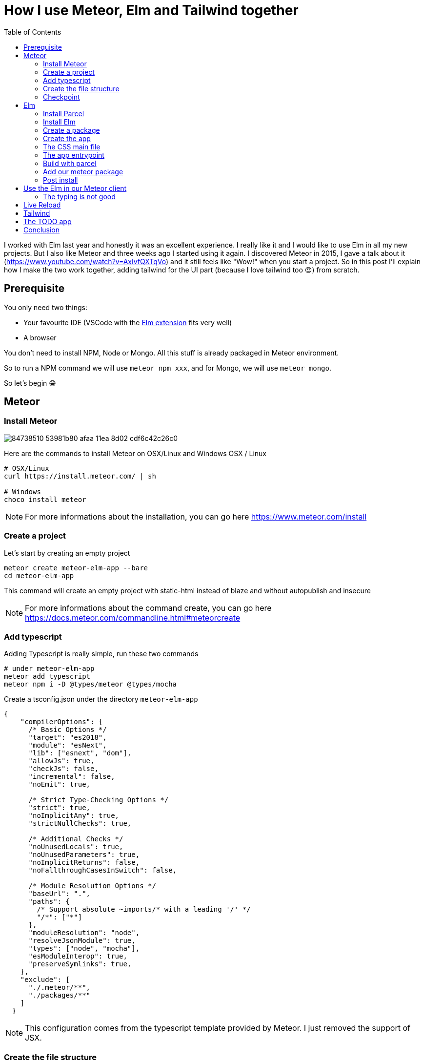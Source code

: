 // = Your Blog title
// See https://hubpress.gitbooks.io/hubpress-knowledgebase/content/ for information about the parameters.
// :hp-image: /covers/cover.png
// :published_at: 2019-01-31
// :hp-tags: HubPress, Blog, Open_Source,
// :hp-alt-title: My English Title

= How I use Meteor, Elm and Tailwind together
:published_at: 2020-06-11
:hp-tags: meteor, elm, parcel, tailwind
:toc:

I worked with Elm last year and honestly it was an excellent experience.
I really like it and I would like to use Elm in all my new projects.
But I also like Meteor and three weeks ago I started using it again.
I discovered Meteor in 2015, I gave a talk about it (https://www.youtube.com/watch?v=AxIvfQXTqVo) and it still feels like "Wow!" when you start a project.
So in this post I'll explain how I make the two work together, adding tailwind for the UI part (because I love tailwind too 😍) from scratch.


== Prerequisite

You only need two things:

- Your favourite IDE (VSCode with the https://marketplace.visualstudio.com/items?itemName=Elmtooling.elm-ls-vscode[Elm extension] fits very well)
- A browser

You don't need to install NPM, Node or Mongo.
All this stuff is already packaged in Meteor environment.

So to run a NPM command we will use `meteor npm xxx`, and for Mongo, we will use `meteor mongo`.

So let's begin 😁

== Meteor

=== Install Meteor

image::https://user-images.githubusercontent.com/2006548/84738510-53981b80-afaa-11ea-8d02-cdf6c42c26c0.png[]

Here are the commands to install Meteor on OSX/Linux and Windows
OSX / Linux

```shell
# OSX/Linux
curl https://install.meteor.com/ | sh

# Windows
choco install meteor
```

NOTE: For more informations about the installation, you can go here https://www.meteor.com/install

=== Create a project

Let's start by creating an empty project

```shell
meteor create meteor-elm-app --bare
cd meteor-elm-app
```

This command will create an empty project with static-html instead of blaze and without autopublish and insecure

NOTE: For more informations about the command create, you can go here https://docs.meteor.com/commandline.html#meteorcreate


=== Add typescript

Adding Typescript is really simple, run these two commands

```shell
# under meteor-elm-app
meteor add typescript
meteor npm i -D @types/meteor @types/mocha
```

Create a tsconfig.json under the directory `meteor-elm-app`
```json
{
    "compilerOptions": {
      /* Basic Options */
      "target": "es2018",
      "module": "esNext",
      "lib": ["esnext", "dom"],
      "allowJs": true,
      "checkJs": false,
      "incremental": false,
      "noEmit": true,
  
      /* Strict Type-Checking Options */
      "strict": true,
      "noImplicitAny": true,
      "strictNullChecks": true,
  
      /* Additional Checks */
      "noUnusedLocals": true,
      "noUnusedParameters": true,
      "noImplicitReturns": false,
      "noFallthroughCasesInSwitch": false,
  
      /* Module Resolution Options */
      "baseUrl": ".",
      "paths": {
        /* Support absolute ~imports/* with a leading '/' */
        "/*": ["*"]
      },
      "moduleResolution": "node",
      "resolveJsonModule": true,
      "types": ["node", "mocha"],
      "esModuleInterop": true,
      "preserveSymlinks": true,
    },
    "exclude": [
      "./.meteor/**",
      "./packages/**"
    ]
  }
```

NOTE: This configuration comes from the typescript template provided by Meteor.
I just removed the support of JSX.

=== Create the file structure

NOTE: We will setup a simple file structure here, for more complex projects, you should follow the guideline provided by Meteor https://guide.meteor.com/structure.html#javascript-structure

Run these commands
```shell
# under meteor-elm-app
mkdir client server imports/api
touch client/main.html client/main.ts client/main.css server/main.ts
```

Your folder should be like this:

```shell
# under meteor-elm-app
❯ tree -I node_modules                                              
.
├── client
│   ├── main.css
│   ├── main.html
│   └── main.ts
├── imports
│   └── api
├── package-lock.json
├── package.json
└── server
    └── main.ts

4 directories, 6 files
```

We will update the `package.json` file to define the main modules in our Meteor app:

```json
"meteor": {
    "mainModule": {
        "client": "client/main.ts",
        "server": "server/main.ts"
    }
}
```

At this time your `package.json` file should be like:
```json
{
  "name": "meteor-elm-app",
  "private": true,
  "scripts": {
    "start": "meteor run"
  },
  "meteor": {
    "mainModule": {
      "client": "client/main.ts",
      "server": "server/main.ts"
    }
  },
  "dependencies": {
    "@babel/runtime": "^7.8.3",
    "meteor-node-stubs": "^1.0.0"
  }
}

```

NOTE: if you need more informations about this mainModule options, you can read the content of this pull request https://github.com/meteor/meteor/pull/9690

We need now to add some basic content to the `main.html` file:

```html
<head>
  <title>meteor-elm-app</title>
</head>

<body>
  <div id="main">Elm app will be here</div>
</body>
```

=== Checkpoint

Let's check if everything is OK before starting with Elm.
Start your `meteor` server: 
```shell
# under meteor-elm-app
meteor
```

Open http://localhost:3000 on your favorite browser
You should see this:

image::https://user-images.githubusercontent.com/2006548/84446744-8195fc80-ac46-11ea-9da8-4fd2033898bf.png[]


== Elm

=== Install Parcel

We will use Parcel to build our Elm application and we will use the result of this build in our Meteor application

To install Parcel, run this command

```shell
meteor npm i -D parcel
```

=== Install Elm

To install Elm, run this command

```shell
meteor npm i -D elm elm-format
```

NOTE: elm-format is not mandatory but you should use it with your IDE to format on save and avoid problem at compile time

We will also create a `script` in the `package.json` to call Elm easily like:
```shell
meteor npm run elm
```

In your package.json, add this `elm` script:
```json
"scripts": {
    "elm": "elm",
    "start": "meteor run"
},
```

You can validate your script by running:
```shell
meteor npm run elm -- --version
```

You should see the version of Elm:
```
> elm "--version"

0.19.1
```


=== Create a package
create  folders

```shell
mkdir -p packages/elm-app/{app,dist}
```

because we will build with parcel and not with meteor, we will create a new file at the root of the meteor-elm-app called `.meteorignore`

```
/packages/elm-app/app/**/*
```

because we don't want to push the dist and the `elm-stuff` folders on our repository, we will add them in the .gitignore
```
dist
elm-stuff
```

create a file package.js inside this folder:
```js
Package.describe({
    name: 'elm-app',
    version: '1.0.0',
    summary: 'elm app',
    documentation: 'add your elm app into meteor',
});

Package.onUse(function (api) {
    api.versionsFrom('1.10.2');
    api.use('modules');
    api.addFiles('dist/elm-app.css', 'client');
    api.mainModule('dist/elm-app.js', 'client');
});
```
explain, link to the doc

=== Create the app

it will ignore changes in this folder, and avoid meteor to reload each time we change stuff in this folder. 

into the folder `packages/elm-app/app`
run
```shell
../../../node_modules/.bin/elm init
```

in `packages/elm-app/app/src`, create your `Main.elm` file

```elm
module Main exposing(main)

import Browser
import Html exposing (Html, text)

type alias Model = String

main : Program () Model msg
main =
    Browser.element
        { init = init
        , view = view
        , update = update
        , subscriptions = subscriptions
        }

init: () -> (Model, Cmd msg)
init _ =
    ("Hello from Elm app", Cmd.none)

view: Model -> Html msg
view model =
    text model

update: msg -> Model -> (Model, Cmd msg)
update _ model =
    (model, Cmd.none)

subscriptions : Model -> Sub msg
subscriptions _ =
    Sub.none
```

=== The CSS main file
under the folder app
Create an empty CSS file (or SCSS if you prefer) that we will use to add some style in our Elm app

NB: if you use `elm-css` and you don't need a stylesheet, skip this step and remove the line `api.addFiles('dist/elm-app.css', 'client');` in the package.js file

=== The app entrypoint
under the folder app
Create an index.ts file under your app folder (take care of the first line if you don't use SCSS but a `main.css` file )

```ts
import './main.scss'
const { Elm } = require('./src/Main.elm')

interface Flags {}

export interface Configuration {
    node: HTMLElement | null,
    flags: Flags
}

export interface Ports {}

export const init: (configuration: Configuration) => Ports = (configuration) => {
    const app = Elm.Main.init(configuration)
    return app.ports
}
```

=== Build with parcel
But... wait... why do we use Parcel? Why don't we use the Elm make command? Why don't we use the Meteor bundler for css?

It is a personal choice, imo using Parcel is easier to build my Elm app, mixing Elm, TS and SCSS. Also it is easier to use Tailwind, because most of the packages I found (PostCSS, PurgeCSS) where not maintened anymore.

Because the dist content does not exist yet, we must build a first time manually with parcel

update the `package.json` file to add the script
```js
"elm:build": "parcel build packages/elm-app/app/index.ts -d packages/elm-app/dist --out-file elm-app.js --no-cache",
```

and run
```
meteor npm run elm:build
```

If everthing is ok, you should see

image::https://user-images.githubusercontent.com/2006548/84450020-4ea43680-ac4f-11ea-9b45-ce0dfb572835.png[]

=== Add our meteor package
in your shell, execute
```
meteor add elm-app
```

You should see

image::https://user-images.githubusercontent.com/2006548/84450082-7abfb780-ac4f-11ea-92f4-db936ee6f726.png[]

=== Post install
To avoid to have to compile manually each time someone clone the repository, we will add a `postinstall` script:

```json
"postinstall": "npm run elm:build",
```

== Use the Elm in our Meteor client
Now that we have our Elm application, it is time to import it in the client part of our Meteor application

update your `client/main.ts`

```ts
import { init } from "meteor/elm-app";
import { Meteor } from 'meteor/meteor';

Meteor.startup(() => {
    const ports = init({
        node: document.getElementById("main"),
        flags: {}
    })
})
```

Now, if you start your meteor application by running the `meteor` command, you should see:

image::https://user-images.githubusercontent.com/2006548/84450699-4a791880-ac51-11ea-9c51-c0046cc273a0.png[]

But...

=== The typing is not good
You should see that your import is underline with red:

image::https://user-images.githubusercontent.com/2006548/84450825-9c21a300-ac51-11ea-9243-78a13ecad82d.png[]

To fix that, we will a declaration file `<ROOT>/types/meteor/elm-app.d.ts`

```ts
declare module 'meteor/elm-app' {
    export const init: (
        configuration: import('~packages/elm-app/app').Configuration,
    ) => import('~packages/elm-app/app').Ports;
}
```

Now each time I will change the definition of the Flag type or the Port type inside my Elm application, I will be sure to know if I have some stuff to fix 💪

== Live Reload
Because we don't want to build manually our Elm application each time we make a change, we will setup the live reload

first install this packages
```shell
meteor npm i -D concurrently wait-on rimraf
```

then we will create an new script entry:

```json
"elm:watch": "parcel watch packages/elm-app/app/index.ts -d packages/elm-app/dist --out-file elm-app.js",
```

With `elm:watch`, parcel will rebuild our app each time we make a change in Elm, TS or SCSS files.

Now to run parcel and meteor in //, we will rename the script `start` to `meteor:run`, and redefine the `start`:

```json
"meteor:run": "meteor run",
"start": "rimraf \"./packages/elm-app/dist/*\" && concurrently -n \"parcel,meteor\" -c \"magenta,green\" \"meteor npm run elm:watch\" \"wait-on ./packages/elm-app/dist/elm-app.js && meteor npm run meteor:run\"",
```

And because `parcel watch` create a `.cache` folder, we will add it to the `.gitignore` file.

== Tailwind

https://tailwindcss.com/docs/installation
```
meteor npm i -D tailwindcss
```

```
cd packages/elm-app/app
npx tailwindcss init
```

edit main.scss

```
@tailwind base;
@tailwind components;
@tailwind utilities;
```

postcss.config.js
```
module.exports = {
  plugins: [
      require("tailwindcss"),
      require("autoprefixer")
    ],
};

```

edit Main.elm
```
view: Model -> Html msg
view model =
    div [class "text-green-500"] [text model]
```


image::https://user-images.githubusercontent.com/2006548/84566211-bfdb0b00-ad6f-11ea-86fa-927a901ae327.png[]


== The TODO app
```
../../../node_modules/.bin/elm install elm/svg elm/json NoRedInk/elm-json-decode-pipeline
```

== Conclusion

Congratulations 🎉! You made your first application with Elm and Meteor 👏.










